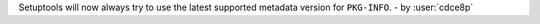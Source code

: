 Setuptools will now always try to use the latest supported
metadata version for ``PKG-INFO``. - by :user:`cdce8p`
